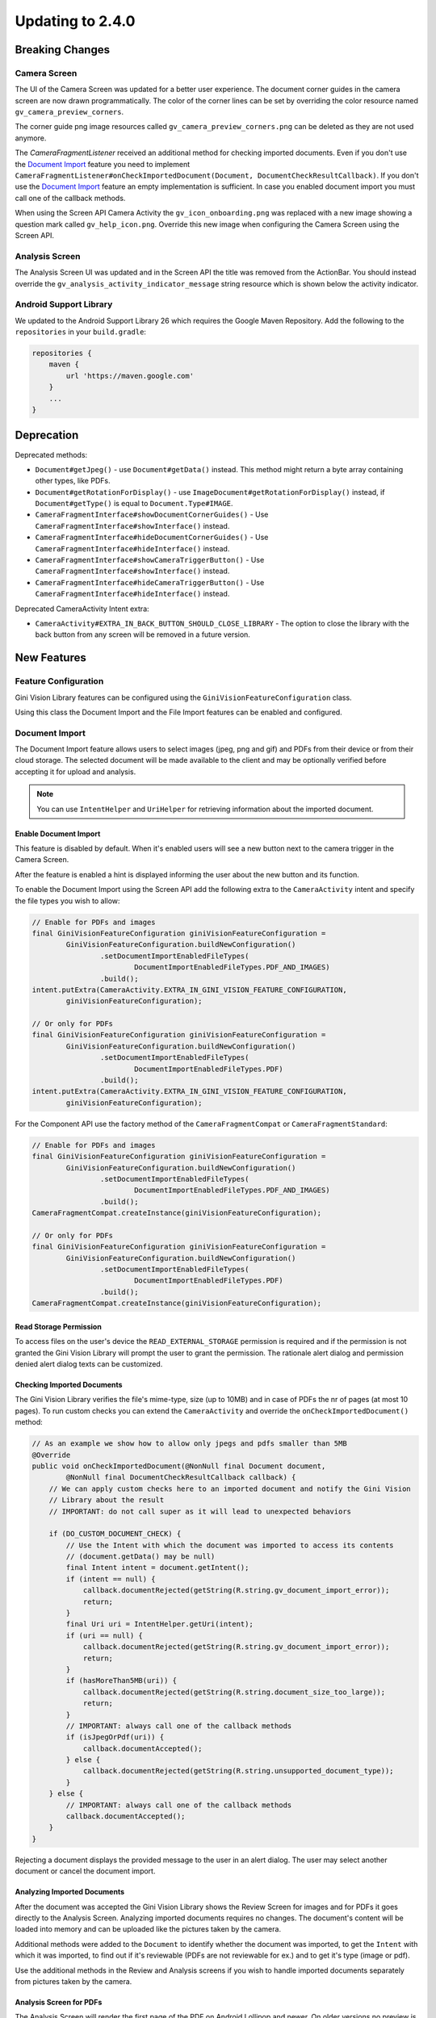 Updating to 2.4.0
====

Breaking Changes
----

Camera Screen
^^^^

The UI of the Camera Screen was updated for a better user experience. The document corner guides in the camera screen are now drawn programmatically. The color of the corner lines can be set by overriding the color resource named ``gv_camera_preview_corners``.

The corner guide png image resources called ``gv_camera_preview_corners.png`` can be deleted as they are not used anymore.

The `CameraFragmentListener` received an additional method for checking imported documents. Even if you don't use the `Document Import`_ feature you need to implement ``CameraFragmentListener#onCheckImportedDocument(Document, DocumentCheckResultCallback)``. If you don't use the `Document Import`_ feature an empty implementation is sufficient. In case you enabled document import you must call one of the callback methods.

When using the Screen API Camera Activity the ``gv_icon_onboarding.png`` was replaced with a new image showing a question mark called ``gv_help_icon.png``. Override this new image when configuring the Camera Screen using the Screen API.

Analysis Screen
^^^^

The Analysis Screen UI was updated and in the Screen API the title was removed from the ActionBar. You should instead override the ``gv_analysis_activity_indicator_message`` string resource which is shown below the activity indicator.

Android Support Library
^^^^

We updated to the Android Support Library 26 which requires the Google Maven Repository. Add the following to the ``repositories`` in your ``build.gradle``:

.. code-block:: groovy

    repositories {
        maven {
            url 'https://maven.google.com'
        }
        ...
    }

Deprecation
----

Deprecated methods:

- ``Document#getJpeg()`` - use ``Document#getData()`` instead. This method might return a byte array containing other types, like PDFs.
- ``Document#getRotationForDisplay()`` - use ``ImageDocument#getRotationForDisplay()`` instead, if ``Document#getType()`` is equal to ``Document.Type#IMAGE``.
- ``CameraFragmentInterface#showDocumentCornerGuides()`` - Use ``CameraFragmentInterface#showInterface()`` instead.
- ``CameraFragmentInterface#hideDocumentCornerGuides()`` - Use ``CameraFragmentInterface#hideInterface()`` instead.
- ``CameraFragmentInterface#showCameraTriggerButton()`` - Use ``CameraFragmentInterface#showInterface()`` instead.
- ``CameraFragmentInterface#hideCameraTriggerButton()`` - Use ``CameraFragmentInterface#hideInterface()`` instead.

Deprecated CameraActivity Intent extra:

- ``CameraActivity#EXTRA_IN_BACK_BUTTON_SHOULD_CLOSE_LIBRARY`` - The option to close the library with the back button from any screen will be removed in a future version.

New Features
----

Feature Configuration
^^^^

Gini Vision Library features can be configured using the ``GiniVisionFeatureConfiguration`` class.

Using this class the Document Import and the File Import features can be enabled and configured.

Document Import
^^^^

The Document Import feature allows users to select images (jpeg, png and gif) and PDFs from their device or from their cloud storage. The selected document will be made available to the client and may be optionally verified before accepting it for upload and analysis.

.. note::

    You can use ``IntentHelper`` and ``UriHelper`` for retrieving information about the imported document.

Enable Document Import
~~~~

This feature is disabled by default. When it's enabled users will see a new button next to the camera trigger in the Camera Screen.

After the feature is enabled a hint is displayed informing the user about the new button and its function.

To enable the Document Import using the Screen API add the following extra to the ``CameraActivity`` intent and specify the file types you wish to allow:

.. code-block:: java

    // Enable for PDFs and images
    final GiniVisionFeatureConfiguration giniVisionFeatureConfiguration =
            GiniVisionFeatureConfiguration.buildNewConfiguration()
                    .setDocumentImportEnabledFileTypes(
                            DocumentImportEnabledFileTypes.PDF_AND_IMAGES)
                    .build();
    intent.putExtra(CameraActivity.EXTRA_IN_GINI_VISION_FEATURE_CONFIGURATION,
            giniVisionFeatureConfiguration);

    // Or only for PDFs
    final GiniVisionFeatureConfiguration giniVisionFeatureConfiguration =
            GiniVisionFeatureConfiguration.buildNewConfiguration()
                    .setDocumentImportEnabledFileTypes(
                            DocumentImportEnabledFileTypes.PDF)
                    .build();
    intent.putExtra(CameraActivity.EXTRA_IN_GINI_VISION_FEATURE_CONFIGURATION,
            giniVisionFeatureConfiguration);

For the Component API use the factory method of the ``CameraFragmentCompat`` or ``CameraFragmentStandard``:

.. code-block:: java

    // Enable for PDFs and images
    final GiniVisionFeatureConfiguration giniVisionFeatureConfiguration =
            GiniVisionFeatureConfiguration.buildNewConfiguration()
                    .setDocumentImportEnabledFileTypes(
                            DocumentImportEnabledFileTypes.PDF_AND_IMAGES)
                    .build();
    CameraFragmentCompat.createInstance(giniVisionFeatureConfiguration);

    // Or only for PDFs
    final GiniVisionFeatureConfiguration giniVisionFeatureConfiguration =
            GiniVisionFeatureConfiguration.buildNewConfiguration()
                    .setDocumentImportEnabledFileTypes(
                            DocumentImportEnabledFileTypes.PDF)
                    .build();
    CameraFragmentCompat.createInstance(giniVisionFeatureConfiguration);

Read Storage Permission
~~~~

To access files on the user's device the ``READ_EXTERNAL_STORAGE`` permission is required and if the permission is not granted the Gini Vision Library will prompt the user to grant the permission. The rationale alert dialog and permission denied alert dialog texts can be customized.

Checking Imported Documents
~~~~

The Gini Vision Library verifies the file's mime-type, size (up to 10MB) and in case of PDFs the nr of pages (at most 10 pages). To run custom checks you can extend the ``CameraActivity`` and override the ``onCheckImportedDocument()`` method:

.. code-block:: java

    // As an example we show how to allow only jpegs and pdfs smaller than 5MB
    @Override
    public void onCheckImportedDocument(@NonNull final Document document,
            @NonNull final DocumentCheckResultCallback callback) {
        // We can apply custom checks here to an imported document and notify the Gini Vision
        // Library about the result
        // IMPORTANT: do not call super as it will lead to unexpected behaviors

        if (DO_CUSTOM_DOCUMENT_CHECK) {
            // Use the Intent with which the document was imported to access its contents
            // (document.getData() may be null)
            final Intent intent = document.getIntent();
            if (intent == null) {
                callback.documentRejected(getString(R.string.gv_document_import_error));
                return;
            }
            final Uri uri = IntentHelper.getUri(intent);
            if (uri == null) {
                callback.documentRejected(getString(R.string.gv_document_import_error));
                return;
            }
            if (hasMoreThan5MB(uri)) {
                callback.documentRejected(getString(R.string.document_size_too_large));
                return;
            }
            // IMPORTANT: always call one of the callback methods
            if (isJpegOrPdf(uri)) {
                callback.documentAccepted();
            } else {
                callback.documentRejected(getString(R.string.unsupported_document_type));
            }
        } else {
            // IMPORTANT: always call one of the callback methods
            callback.documentAccepted();
        }
    }

Rejecting a document displays the provided message to the user in an alert dialog. The user may select another document or cancel the document import.

.. _Document Import - Analyzing Imported Documents:

Analyzing Imported Documents
~~~~

After the document was accepted the Gini Vision Library shows the Review Screen for images and for PDFs it goes directly to the Analysis Screen. Analyzing imported documents requires no changes. The document's content will be loaded into memory and can be uploaded like the pictures taken by the camera.

Additional methods were added to the ``Document`` to identify whether the document was imported, to get the ``Intent`` with which it was imported, to find out if it's reviewable (PDFs are not reviewable for ex.) and to get it's type (image or pdf).

Use the additional methods in the Review and Analysis screens if you wish to handle imported documents separately from pictures taken by the camera.

.. _Document Import - Analysis Screen for PDFs:

Analysis Screen for PDFs
~~~~

The Analysis Screen will render the first page of the PDF on Android Lollipop and newer. On older versions no preview is shown. In addition above the PDF preview area the PDF filename is displayed and the nr of pages (on Android Lollipop and newer).

.. _Document Import - Customizing the UI:

Customizing the UI
~~~~

Camera Screen:

- Document import button icon
- Document import hint text, text style, background color and close icon color
- Storage permission rationale AlertDialog text and button color
- Storage permission denied AlertDialog text and button color

Analysis Screen:

- Activity indicator message for images
- PDF info panel background and text style

For detailed customization options consult the Javadoc of the ``CameraActivity`` and ``AnalysisActivity``.

.. _File Import:

File Import ("Open With")
^^^^

Enable File Import
~~~~

This feature is disabled by default. To enable it build a ``GiniVisionFeatureConfiguration`` instance with enabled file import and pass it to the CameraActivity or CameraFragment:

.. code-block:: java

    // Enable file import
    final GiniVisionFeatureConfiguration giniVisionFeatureConfiguration =
            GiniVisionFeatureConfiguration.buildNewConfiguration()
                    .setFileImportEnabled(true)
                    .build();

    // Pass it to the CameraActivity when using the Screen API
    intent.putExtra(CameraActivity.EXTRA_IN_GINI_VISION_FEATURE_CONFIGURATION,
            giniVisionFeatureConfiguration);

    // Or to the CameraFragment when using the Component API
    CameraFragmentCompat.createInstance(giniVisionFeatureConfiguration);


The File Import feature allows users to send images (jpeg, png and gif) to the Gini Vision Library from other apps through your app.

Registering PDF and image file types
~~~~

Your app should register an Activity for receiving PDFs and images. 

Add the following intent filter to the Activity in your ``AndroidManifest.xml`` you wish to receive incoming PDFs and images:

.. code-block:: xml

    <activity android:name=".ui.MyActivity">
        <intent-filter android:label="@string/label_for_open_with">
            <action android:name="android.intent.action.VIEW" />
            <action android:name="android.intent.action.SEND" />
            <category android:name="android.intent.category.DEFAULT" />
            <data android:mimeType="image/*" />
            <data android:mimeType="application/pdf" />
        </intent-filter>
    </activity>

.. note::

    We recommend adding `ACTION_VIEW <https://developer.android.com/reference/android/content/Intent.html#ACTION_VIEW>`_ to the intent filter to also allow users to send PDFs and images to your app from apps which don’t implement sharing with `ACTION_SEND <https://developer.android.com/reference/android/content/Intent.html#ACTION_SEND>`_ but enable viewing the PDF or file with other apps.

Handling Imported File
~~~~

When your app is requested to handle a PDF or an image your Activity (declaring the intent filter shown above) is launched or resumed (``onNewIntent(Intent)``) with an Intent having ``ACTION_VIEW`` or ``ACTION_SEND``.

Checking whether the Intent has the required action:

.. code-block:: java

    String action = intent.getAction();
    if (Intent.ACTION_VIEW.equals(action) || Intent.ACTION_SEND.equals(action)) {
        ...
    }

Using the Screen API create an Intent for launching the Gini Vision Library with ``GiniVisionFileImport.createIntentForImportedFile()``. This method will throw an ``ImportedFileValidationException``, if the file is too large, has the wrong mime-type or has more than 10 pages (only for PDFs).

.. code-block:: java

    void startGiniVisionLibraryForImportedFile(final Intent importedFileIntent) {
        try {
            final Intent giniVisionIntent = GiniVisionFileImport.createIntentForImportedFile(
                    importedFileIntent,
                    this,
                    ReviewActivity.class,
                    AnalysisActivity.class);
            startActivityForResult(giniVisionIntent, REQUEST_SCAN);
        } catch (ImportedFileValidationException e) {
            e.printStackTrace();
            String message = "File cannot be analyzed";
            if (e.getValidationError() != null) {
                switch (e.getValidationError()) {
                    case TYPE_NOT_SUPPORTED:
                        message = "File type not supported.";
                        break;
                    case SIZE_TOO_LARGE:
                        message = "File too large, must be less than 10 MB.";
                        break;
                    case TOO_MANY_PDF_PAGES:
                        message = "Pdf must have less than 10 pages.";
                        break;
                }
            }
            new AlertDialog.Builder(this)
                    .setMessage(message)
                    .setPositiveButton("OK", new DialogInterface.OnClickListener() {
                        @Override
                        public void onClick(final DialogInterface dialogInterface, final int i) {
                            finish();
                        }
                    })
                    .show();
        }
    }

The returned Intent will launch either the ReviewActivity or the AnalysisActivity implementation you provided. PDFs cannot be reviewed in which case the AnalysisActivity will be launched. You should not expect the ReviewActivity to be launched every time.

For the Component API create a ``Document`` with ``GiniVisionFileImport.createDocumentForImportedFile()``. This method will throw an ``ImportedFileValidationException``, if the file is too large, has the wrong mime-type or has more than 10 pages (only for PDFs). The ReviewFragment may only be used with reviewable documents therefore it is important to check whether the document is reviewable or not:

.. code-block:: java

    void startGiniVisionLibraryForImportedFile(final Intent importedFileIntent) {
            try {
                final Document document = GiniVisionFileImport.createDocumentForImportedFile(
                        importedFileIntent,
                        this);
                if (document.isReviewable()) {
                    pushFragment(getReviewFragment(document), R.string.title_review);
                } else {
                    pushFragment(getAnalysisFragment(document), R.string.title_review);
                }
            } catch (ImportedFileValidationException e) {
                e.printStackTrace();
                String message = getString(R.string.gv_document_import_invalid_document);
                if (e.getValidationError() != null) {
                    switch (e.getValidationError()) {
                        case TYPE_NOT_SUPPORTED:
                            message = getString(R.string.gv_document_import_error_type_not_supported);
                            break;
                        case SIZE_TOO_LARGE:
                            message = getString(R.string.gv_document_import_error_size_too_large);
                            break;
                        case TOO_MANY_PDF_PAGES:
                            message = getString(R.string.gv_document_import_error_too_many_pdf_pages);
                            break;
                    }
                }
                new AlertDialog.Builder(this)
                        .setMessage(message)
                        .setPositiveButton("OK", new DialogInterface.OnClickListener() {
                            @Override
                            public void onClick(final DialogInterface dialogInterface, final int i) {
                                finish();
                            }
                        })
                        .show();
            }
        }

Analyzing Imported Documents
~~~~

Same as `Document Import - Analyzing Imported Documents`_.

Analysis Screen for PDFs
~~~~

Same as `Document Import - Analysis Screen for PDFs`_.

Customizing the UI
~~~~

Same as `Document Import - Customizing the UI`_.

Tips in the Analysis Screen
^^^^

When analysis takes more than 5 seconds the Gini Vision Library cycles through tips showing each one for 4 seconds. The tips are shown on the bottom of the Analysis Screen. The tips should help our users achieve better results by offering them advice on how to take good pictures.

Help Screens
^^^^

To aid users in discovering and learning about the features of the Gini Vision Library and how to best use them we added help screens. These can be viewed from the Camera Screen.

The top right button in the Screen API Camera Activity will now launch the HelpActivity instead of showing the Onboarding Screen.

When using the Component API you need to launch the ``HelpActivity`` manually which requires a ``GiniVisionFeatureConfiguration`` instance.

From the Help Screen the following screens can be reached:

- Photo Tips Screen -  information about how to take good pictures
- File Import Screen - a guide on how to import files from other apps via "open with"
- Supported Formats Screen - information about the document formats supported by the Gini Vision Library

These screens are configured according to the feature configuration you provided with the ``GiniVisionFeatureConfiguration``.

Customizing the UI
~~~~

For detailed customization options consult the Javadoc of the ``HelpActivity``, ``PhotoTipsActivity``, ``FileImportActivity`` and ``SupportedFormatsActivity``.

No Results Screen
^^^^

The Gini Vision Library contains a new screen providing tips for users in order to achieve better results. The No Results Screen is displayed only for pictures taken by the camera and imported images.

The No Results Screen should be requested only when none of the required extractions were received.

When using the Screen API call the ``onNoExtractionsFound()`` either in your ReviewActivity or AnalysisActivity implementation depending on where analysis completes:

.. code-block:: java

    // In your ReviewActivity and AnalysisActivity subclasses:
    void onExtractionsReceived(Map<String, SpecificExtraction> extractions) {
        mExtractions = extractions;
        if (mExtractions == null || hasNoPay5Extractions(mExtractions.keySet())) {
            onNoExtractionsFound();
        } else {
            // Calling onDocumentAnalyzed() is important to notify the
            // ReviewActivity base class that the analysis has completed successfully
            onDocumentAnalyzed();
        }
    }

By invoking ``onNoExtractionsFound()`` the Gini Vision Library will display the NoResultsActivity, if the document was an image. From this Activity users can go back to the Camera Screen, provided the Camera Screen was shown, otherwise users can go back to your Activity that launched the Gini Vision Library. 

For the Component API you should invoke ``GiniVisionCoordinator#shouldShowGiniVisionNoResultsScreen(Document)`` which returns true only if the Document .

.. code-block:: java

    void showExtractions(net.gini.android.models.Document giniApiDocument,
            Map<String, SpecificExtraction> extractions, Document document) {
        // If we have no Pay 5 extractions we query the Gini Vision Library
        // whether we should show the the Gini Vision No Results Screen
        if (hasNoPay5Extractions(extractions.keySet())
                && GiniVisionCoordinator.shouldShowGiniVisionNoResultsScreen(document)) {
            // Create the No Results Screen's fragment (you may also use NoResultsFragmentStandard if you don't use the Support Library)
            final NoResultsFragmentCompat fragment = NoResultsFragmentCompat.createInstance(document);
            // Show the No Results Screen's fragment
        } else {
            // Show the extractions
        }
    }

In case the document was not an image, the Gini Vision Library will simply return with empty results to the Activity that launched it.

Customizing the UI
~~~~

- Header text style
- Headline text style
- Tip text style
- Tip images
- Button color and text color
- Background color

For detailed customization options consult the Javadoc of the ``NoResultsActivity``.

Tablet Support
^^^^

The Gini Vision Library can be used on tablets, too. Some UI elements have been adapted to offer the best user experience for tablet users. Requirements and resources were also adapted.

You may skip to the `Quick Checklist`_ to get an overview of the steps required for supporting tablets.

Extraction Quality Considerations
~~~~

We recommend implementing checks on tablet hardware to ensure that devices meet the Gini Vision Libraries minimum recommended hardware specifications.

Many tablets with at least 8MP cameras don't have an LED flash (like the popular Samsung Galaxy Tab S2). Therefore we don't require flash for tablets. For this reason the extraction quality on those tablets might be lower compared to smartphones.

Hardware Requirements
~~~~

We disabled the camera flash requirement for tablets. Camera flash is not a standard feature for tablets and even some popular models like the Samsung Galaxy Tab S2 don't have an LED flash.

You can view the Gini Vision Library's hardware requirements `here <http://developer.gini.net/gini-vision-lib-android/javadoc/net/gini/android/vision/requirements/RequirementId.html>`_.

Supporting All Screen Orientations
~~~~

On tablets landscape orientations are also supported (smartphones are portrait only). 

Previously we recommended limiting the orientation to portrait for Activities extending the Screen API's abstract Activities and Activities hosting the Component API's Fragment. If you are updating from a previous version you should remove the portrait limitation. The Gini Vision Library limited the orientation to portrait by adding ``android:screenOrientation="portrait"`` to the Activities in earlier versions. This has been removed and you should also remove it from your Activities, too.

Please note that on orientation change Activites will be restarted and the listener methods will be invoked again on restart. You should make sure your Activity implementations handle additional listener method invocations gracefully on orientation change.

The Gini Vision Library Screen API Activities and Component API Fragments keep their internal state between orientation changes. We recommend you to check that your Activity implementations also maintain their state.

UI Considerations
++++

On tablets in landscape the Camera Screen's UI displays the camera trigger button on the right side of the screen. Users can reach the camera trigger more easily this way. The camera preview along with the document corner guides are shown in landscape to match the device's orientation.

Other UI elements on all the screens maintain their relative position and the screen layouts are scaled automatically to fit the current orientation.

Customizing Tablet Screens
~~~~

Tablet specific images are required only for the Camera Screen for tablets. The following images should be customized and added to your drawable resource folder with the ``sw600dp`` qualifier for mdpi, hdpi, xhdpi, xxhdpi and xxxhdpi (for ex. ``drawable-sw600dp-mdpi``):

* ``gv_onboarding_lighting.png`` - First onboarding page image
* ``gv_onboarding_flat.png`` - Second onboarding page image
* ``gv_onboarding_parallel.png`` - Third onboarding page image
* ``gv_onboarding_align.png`` - Fourth onboarding page image

These images are higher resolution versions of the same images that are used for phones.

Tablet Support Quick Checklist
~~~~

#. Remove portrait orientation limitation from your Activities like ``android:screenOrientation="portrait"``.
#. Remove manual LED flash requirement check, if used. For tablets we don't require an LED flash.
#. Handle multiple listener method invocations on Activity restarts due to orientation change.
#. Preserve state between orientation change related Activity restarts.
#. Customize the tablet specific images and add them to ``drawable-sw600dp-*`` resource folders for mdpi, hdpi, xhdpi, xxhdpi and xxxhdpi:

    * ``gv_onboarding_lighting.png`` - First onboarding page image
    * ``gv_onboarding_flat.png`` - Second onboarding page image
    * ``gv_onboarding_parallel.png`` - Third onboarding page image
    * ``gv_onboarding_align.png`` - Fourth onboarding page image